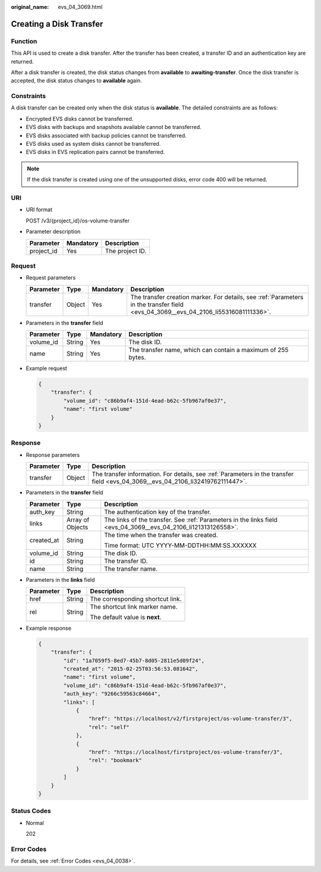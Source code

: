 :original_name: evs_04_3069.html

.. _evs_04_3069:

Creating a Disk Transfer
========================

Function
--------

This API is used to create a disk transfer. After the transfer has been created, a transfer ID and an authentication key are returned.

After a disk transfer is created, the disk status changes from **available** to **awaiting-transfer**. Once the disk transfer is accepted, the disk status changes to **available** again.

Constraints
-----------

A disk transfer can be created only when the disk status is **available**. The detailed constraints are as follows:

-  Encrypted EVS disks cannot be transferred.
-  EVS disks with backups and snapshots available cannot be transferred.
-  EVS disks associated with backup policies cannot be transferred.
-  EVS disks used as system disks cannot be transferred.
-  EVS disks in EVS replication pairs cannot be transferred.

.. note::

   If the disk transfer is created using one of the unsupported disks, error code 400 will be returned.

URI
---

-  URI format

   POST /v3/{project_id}/os-volume-transfer

-  Parameter description

   ========== ========= ===============
   Parameter  Mandatory Description
   ========== ========= ===============
   project_id Yes       The project ID.
   ========== ========= ===============

Request
-------

-  Request parameters

   +-----------+--------+-----------+-------------------------------------------------------------------------------------------------------------------------------------+
   | Parameter | Type   | Mandatory | Description                                                                                                                         |
   +===========+========+===========+=====================================================================================================================================+
   | transfer  | Object | Yes       | The transfer creation marker. For details, see :ref:`Parameters in the transfer field <evs_04_3069__evs_04_2106_li55316081111336>`. |
   +-----------+--------+-----------+-------------------------------------------------------------------------------------------------------------------------------------+

-  .. _evs_04_3069__evs_04_2106_li55316081111336:

   Parameters in the **transfer** field

   +-----------+--------+-----------+--------------------------------------------------------------+
   | Parameter | Type   | Mandatory | Description                                                  |
   +===========+========+===========+==============================================================+
   | volume_id | String | Yes       | The disk ID.                                                 |
   +-----------+--------+-----------+--------------------------------------------------------------+
   | name      | String | Yes       | The transfer name, which can contain a maximum of 255 bytes. |
   +-----------+--------+-----------+--------------------------------------------------------------+

-  Example request

   .. code-block::

      {
          "transfer": {
              "volume_id": "c86b9af4-151d-4ead-b62c-5fb967af0e37",
              "name": "first volume"
          }
      }

Response
--------

-  Response parameters

   +-----------+--------+---------------------------------------------------------------------------------------------------------------------------------+
   | Parameter | Type   | Description                                                                                                                     |
   +===========+========+=================================================================================================================================+
   | transfer  | Object | The transfer information. For details, see :ref:`Parameters in the transfer field <evs_04_3069__evs_04_2106_li32419762111447>`. |
   +-----------+--------+---------------------------------------------------------------------------------------------------------------------------------+

-  .. _evs_04_3069__evs_04_2106_li32419762111447:

   Parameters in the **transfer** field

   +-----------------------+-----------------------+----------------------------------------------------------------------------------------------------------------+
   | Parameter             | Type                  | Description                                                                                                    |
   +=======================+=======================+================================================================================================================+
   | auth_key              | String                | The authentication key of the transfer.                                                                        |
   +-----------------------+-----------------------+----------------------------------------------------------------------------------------------------------------+
   | links                 | Array of Objects      | The links of the transfer. See :ref:`Parameters in the links field <evs_04_3069__evs_04_2106_li121313126558>`. |
   +-----------------------+-----------------------+----------------------------------------------------------------------------------------------------------------+
   | created_at            | String                | The time when the transfer was created.                                                                        |
   |                       |                       |                                                                                                                |
   |                       |                       | Time format: UTC YYYY-MM-DDTHH:MM:SS.XXXXXX                                                                    |
   +-----------------------+-----------------------+----------------------------------------------------------------------------------------------------------------+
   | volume_id             | String                | The disk ID.                                                                                                   |
   +-----------------------+-----------------------+----------------------------------------------------------------------------------------------------------------+
   | id                    | String                | The transfer ID.                                                                                               |
   +-----------------------+-----------------------+----------------------------------------------------------------------------------------------------------------+
   | name                  | String                | The transfer name.                                                                                             |
   +-----------------------+-----------------------+----------------------------------------------------------------------------------------------------------------+

-  .. _evs_04_3069__evs_04_2106_li121313126558:

   Parameters in the **links** field

   +-----------------------+-----------------------+----------------------------------+
   | Parameter             | Type                  | Description                      |
   +=======================+=======================+==================================+
   | href                  | String                | The corresponding shortcut link. |
   +-----------------------+-----------------------+----------------------------------+
   | rel                   | String                | The shortcut link marker name.   |
   |                       |                       |                                  |
   |                       |                       | The default value is **next**.   |
   +-----------------------+-----------------------+----------------------------------+

-  Example response

   .. code-block::

      {
          "transfer": {
              "id": "1a7059f5-8ed7-45b7-8d05-2811e5d09f24",
              "created_at": "2015-02-25T03:56:53.081642",
              "name": "first volume",
              "volume_id": "c86b9af4-151d-4ead-b62c-5fb967af0e37",
              "auth_key": "9266c59563c84664",
              "links": [
                  {
                      "href": "https://localhost/v2/firstproject/os-volume-transfer/3",
                      "rel": "self"
                  },
                  {
                      "href": "https://localhost/firstproject/os-volume-transfer/3",
                      "rel": "bookmark"
                  }
              ]
          }
      }

Status Codes
------------

-  Normal

   202

Error Codes
-----------

For details, see :ref:`Error Codes <evs_04_0038>`.
